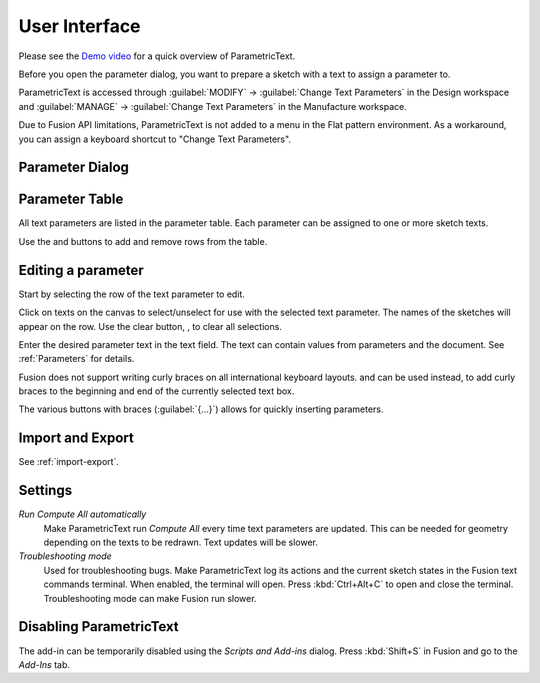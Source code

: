 User Interface
==============

Please see the `Demo
video <https://knowledge.autodesk.com/support/fusion-360/learn-explore/caas/screencast/Main/Details/3d4a64a7-37b3-4551-83c4-a93a4d96bca7.html>`__
for a quick overview of ParametricText.

Before you open the parameter dialog, you want to prepare a sketch with a text to assign a parameter to.

ParametricText is accessed through :guilabel:`MODIFY` -> :guilabel:`Change Text
Parameters` in the Design workspace and :guilabel:`MANAGE` -> :guilabel:`Change Text
Parameters` in the Manufacture workspace.

Due to Fusion API limitations, ParametricText is not added to a menu in the Flat pattern environment. As a workaround, you can assign a keyboard shortcut to "Change Text Parameters".

|img_menu|

.. |img_menu| image:: images/modify_menu.png

.. |img_dialog| image:: images/compressed_dialog.png

Parameter Dialog
----------------

 |img_dialog|

.. .. note:: Depending on the state of Fusion's add-in functionality,
          not all properties of a text are retained when a text is
          updated by an add-in. It is therefore recommended to assign
          a text parameter value to a text before customizing the text.


Parameter Table
---------------

All text parameters are listed in the parameter table. Each parameter can be assigned to one or more sketch texts.

Use the |btn_add| and |btn_remove| buttons to add and remove rows from the table.

.. |btn_add| image:: images/resources/add/16x16.png
   :class: guilabel
             
.. |btn_remove| image:: images/resources/remove/16x16.png
   :class: guilabel

Editing a parameter
-------------------

Start by selecting the row of the text parameter to edit.

Click on texts on the canvas to select/unselect for use with the
selected text parameter. The names of the sketches will appear on the
row. Use the clear button, |btn_clear_selection|, to clear all selections.

.. :guilabel:`⛞`

Enter the desired parameter text in the text field. The text can
contain values from parameters and the document. See
:ref:`Parameters` for details.

.. |btn_append_braces| image:: images/resources/append_braces/16x16.png
                       :class: guilabel
.. |btn_prepend_braces| image:: images/resources/prepend_braces/16x16.png
                        :class: guilabel
.. |btn_clear_selection| image:: images/resources/clear_selection/16x16.png
                         :class: guilabel


Fusion does not support writing curly braces on all international
keyboard layouts. |btn_prepend_braces| and |btn_append_braces| can be
used instead, to add curly braces to the beginning and end of the
currently selected text box.

.. |btn_param| replace:: :guilabel:`{parameter}`

The various buttons with braces (:guilabel:`{...}`) allows for quickly inserting parameters.

.. _settings:

Import and Export
-----------------

See :ref:`import-export`.

Settings
--------

*Run Compute All automatically*
  Make ParametricText run *Compute All* every time text parameters are updated. This can be needed for geometry depending on the texts to be redrawn. Text updates will be slower.

*Troubleshooting mode*
  Used for troubleshooting bugs. Make ParametricText log its actions and the current sketch states in the Fusion text commands terminal. When enabled, the terminal will open. Press :kbd:`Ctrl+Alt+C` to open and close the terminal. Troubleshooting mode can make Fusion run slower.

Disabling ParametricText
------------------------

The add-in can be temporarily disabled using the *Scripts and Add-ins*
dialog. Press :kbd:`Shift+S` in Fusion and go to the *Add-Ins* tab.

